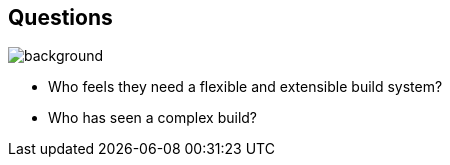 
[background-color="#02303a"]
== Questions
image::gradle/bg-1.png[background, size=cover]

[%step]
* Who feels they need a flexible and extensible build system?
* Who has seen a complex build?
